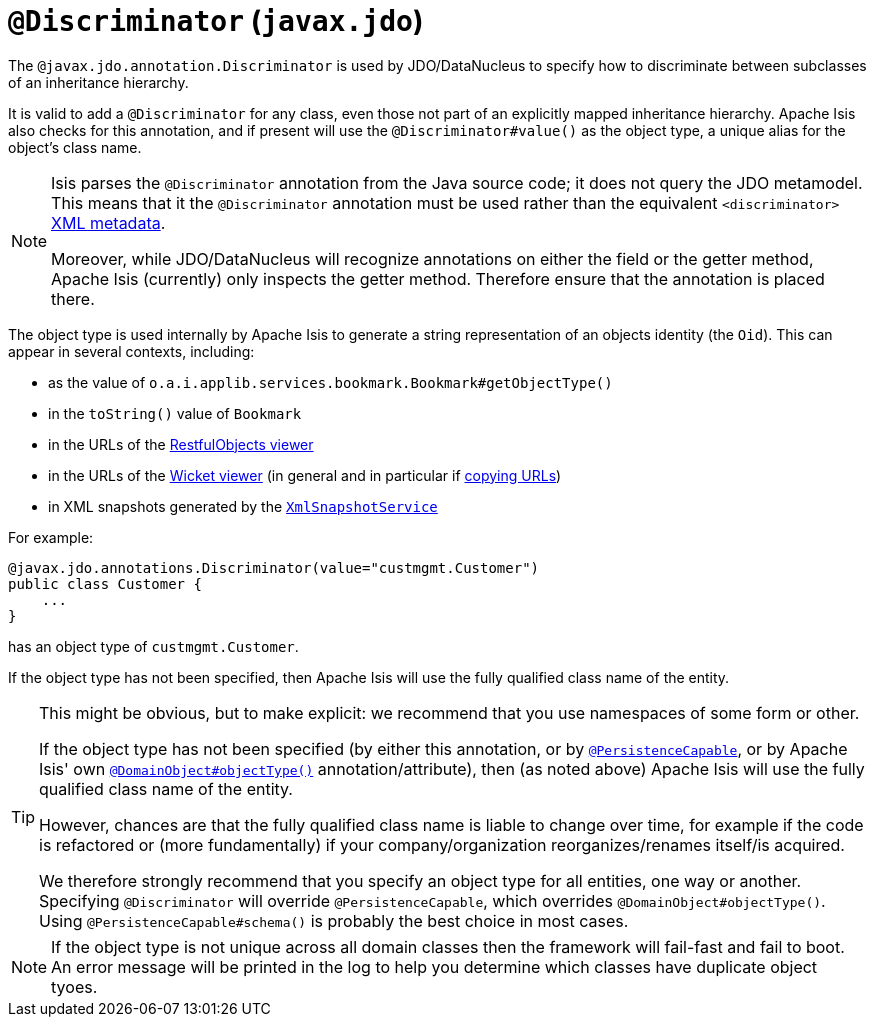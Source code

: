 [[_rg_annotations_manpage-Discriminator]]
= `@Discriminator` (`javax.jdo`)
:Notice: Licensed to the Apache Software Foundation (ASF) under one or more contributor license agreements. See the NOTICE file distributed with this work for additional information regarding copyright ownership. The ASF licenses this file to you under the Apache License, Version 2.0 (the "License"); you may not use this file except in compliance with the License. You may obtain a copy of the License at. http://www.apache.org/licenses/LICENSE-2.0 . Unless required by applicable law or agreed to in writing, software distributed under the License is distributed on an "AS IS" BASIS, WITHOUT WARRANTIES OR  CONDITIONS OF ANY KIND, either express or implied. See the License for the specific language governing permissions and limitations under the License.
:_basedir: ../
:_imagesdir: images/



The `@javax.jdo.annotation.Discriminator` is used by JDO/DataNucleus to specify how to discriminate between subclasses of an inheritance hierarchy.

It is valid to add a `@Discriminator` for any class, even those not part of an explicitly mapped inheritance hierarchy.  Apache Isis also checks for this annotation, and if present will use the `@Discriminator#value()` as the object type, a unique alias for the object's class name.

[NOTE]
====
Isis parses the `@Discriminator` annotation from the Java source code; it does not query the JDO metamodel.  This means that it the `@Discriminator` annotation must be used rather than the equivalent `<discriminator>` link:http://www.datanucleus.org/products/accessplatform_4_0/jdo/orm/inheritance.html[XML metadata].

Moreover, while JDO/DataNucleus will recognize annotations on either the field or the getter method, Apache Isis (currently) only inspects the getter method.  Therefore ensure that the annotation is placed there.
====

The object type is used internally by Apache Isis to generate a string representation of an objects identity (the `Oid`).  This can appear in several contexts, including:

* as the value of `o.a.i.applib.services.bookmark.Bookmark#getObjectType()`
* in the `toString()` value of `Bookmark`
* in the URLs of the xref:ugvro.adoc[RestfulObjects viewer]
* in the URLs of the xref:ugvw.adoc[Wicket viewer] (in general and in particular if xref:ugvw.adoc#_ugvw_features_hints-and-copy-url[copying URLs])
* in XML snapshots generated by the xref:rg.adoc#_rg_services-api_manpage-XmlSnapshotService[`XmlSnapshotService`]


For example:

[source,java]
----
@javax.jdo.annotations.Discriminator(value="custmgmt.Customer")
public class Customer {
    ...
}
----

has an object type of `custmgmt.Customer`.

If the object type has not been specified, then Apache Isis will use the fully qualified class name of the entity.



[TIP]
====
This might be obvious, but to make explicit: we recommend that you use namespaces of some form or other.

If the object type has not been specified (by either this annotation, or by xref:rg.adoc#_rg_annotations_manpage-PersistenceCapable[`@PersistenceCapable`], or by Apache Isis' own xref:rg.adoc#_rg_annotations_manpage-DomainObject_objectType[`@DomainObject#objectType()`] annotation/attribute), then (as noted above) Apache Isis will use the fully qualified class name of the entity.

However, chances are that the fully qualified class name is liable to change over time, for example if the code is refactored or (more fundamentally) if your company/organization reorganizes/renames itself/is acquired.

We therefore strongly recommend that you specify an object type for all entities, one way or another.  Specifying `@Discriminator` will override `@PersistenceCapable`, which overrides `@DomainObject#objectType()`.  Using `@PersistenceCapable#schema()` is probably the best choice in most cases.
====

[NOTE]
====
If the object type is not unique across all domain classes then the framework will fail-fast and fail to boot.  An error message will be printed in the log to help you determine which classes have duplicate object tyoes.
====
